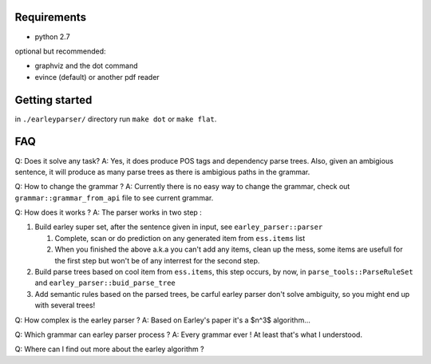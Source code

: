 Requirements
============

- python 2.7

optional but recommended:
  
- graphviz and the dot command
- evince (default) or another pdf reader 
  

Getting started
===============

in ``./earleyparser/`` directory run ``make dot`` or ``make flat``.


FAQ
===

Q: Does it solve any task? A: Yes, it does produce POS tags and dependency
parse trees. Also, given an ambigious sentence, it will produce as many
parse trees as there is ambigious paths in the grammar.

Q: How to change the grammar ?  A: Currently there is no easy way to
change the grammar, check out ``grammar::grammar_from_api`` file to
see current grammar.

Q: How does it works ?  A: The parser works in two step :

#. Build earley super set, after the sentence given in input, 
   see ``earley_parser::parser``
   
   #. Complete, scan or do prediction on any generated item from
      ``ess.items`` list
      
   #. When you finished the above a.k.a you can't add any items, clean
      up the mess, some items are usefull for the first step but won't
      be of any interrest for the second step.
      
#. Build parse trees based on cool item from ``ess.items``, this step
   occurs, by now, in ``parse_tools::ParseRuleSet`` and
   ``earley_parser::buid_parse_tree``
   
#. Add semantic rules based on the parsed trees, be carful earley parser don't solve 
   ambiguity, so you might end up with several trees!

Q: How complex is the earley parser ?  A: Based on Earley's paper it's
a $n^3$ algorithm...

Q: Which grammar can earley parser process ?  A: Every grammar ever !
At least that's what I understood.

Q: Where can I find out more about the earley algorithm ?
